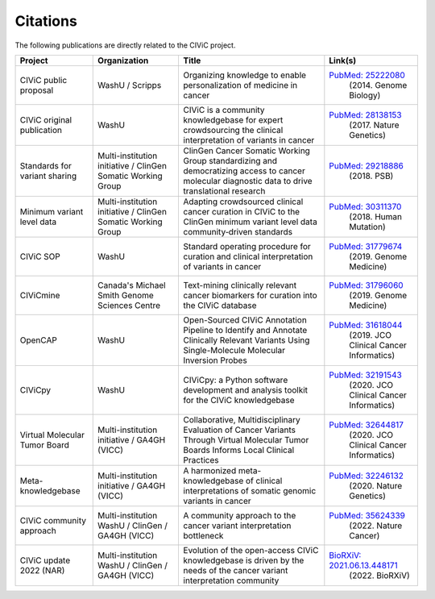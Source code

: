 Citations
=========

The following publications are directly related to the CIViC project.

=============================== ======================= =================================================== ===========================================================================================
Project                         Organization            Title                                               Link(s)
=============================== ======================= =================================================== ===========================================================================================
CIViC public proposal           WashU / Scripps         Organizing knowledge to enable personalization of   `PubMed: 25222080 <https://pubmed.ncbi.nlm.nih.gov/25222080/>`_ 
                                                        medicine in cancer                                   (2014. Genome Biology) 
CIViC original publication      WashU                   CIViC is a community knowledgebase for expert       `PubMed: 28138153 <https://pubmed.ncbi.nlm.nih.gov/28138153/>`_
                                                        crowdsourcing the clinical interpretation of         (2017. Nature Genetics)
                                                        variants in cancer
Standards for variant sharing   Multi-institution       ClinGen Cancer Somatic Working Group                `PubMed: 29218886 <https://pubmed.ncbi.nlm.nih.gov/29218886/>`_
                                initiative / ClinGen    standardizing and democratizing access to cancer     (2018. PSB)
                                Somatic Working Group   molecular diagnostic data to drive translational
                                                        research
Minimum variant level data      Multi-institution       Adapting crowdsourced clinical cancer curation in   `PubMed: 30311370 <https://pubmed.ncbi.nlm.nih.gov/30311370/>`_ 
                                initiative / ClinGen    CIViC to the ClinGen minimum variant level data      (2018. Human Mutation)
                                Somatic Working         community‐driven standards
                                Group
CIViC SOP                       WashU                   Standard operating procedure for curation and       `PubMed: 31779674 <https://pubmed.ncbi.nlm.nih.gov/31779674/>`_
                                                        clinical interpretation of variants in cancer        (2019. Genome Medicine)
CIViCmine                       Canada's Michael        Text-mining clinically relevant cancer biomarkers   `PubMed: 31796060 <https://pubmed.ncbi.nlm.nih.gov/31796060/>`_ 
                                Smith Genome            for curation into the CIViC database                 (2019. Genome Medicine)
                                Sciences Centre         
OpenCAP                         WashU                   Open-Sourced CIViC Annotation Pipeline to           `PubMed: 31618044 <https://pubmed.ncbi.nlm.nih.gov/31618044/>`_ 
                                                        Identify and Annotate Clinically Relevant Variants   (2019. JCO Clinical Cancer Informatics)
                                                        Using Single-Molecule Molecular Inversion Probes
CIViCpy                         WashU                   CIViCpy: a Python software development and          `PubMed: 32191543 <https://pubmed.ncbi.nlm.nih.gov/32191543/>`_           
                                                        analysis toolkit for the CIViC knowledgebase         (2020. JCO Clinical Cancer Informatics)
Virtual Molecular Tumor Board   Multi-institution       Collaborative, Multidisciplinary Evaluation of      `PubMed: 32644817 <https://pubmed.ncbi.nlm.nih.gov/32644817/>`_ 
                                initiative / GA4GH      Cancer Variants Through Virtual Molecular Tumor      (2020. JCO Clinical Cancer Informatics)
                                (VICC)                  Boards Informs Local Clinical Practices
Meta-knowledgebase              Multi-institution       A harmonized meta-knowledgebase of clinical         `PubMed: 32246132 <https://pubmed.ncbi.nlm.nih.gov/32246132/>`_ 
                                initiative / GA4GH      interpretations of somatic genomic variants in       (2020. Nature Genetics)
                                (VICC)                  cancer
CIViC community approach        Multi-institution       A community approach to the cancer variant          `PubMed: 35624339 <https://pubmed.ncbi.nlm.nih.gov/35624339/>`_
                                WashU / ClinGen /       interpretation bottleneck                            (2022. Nature Cancer)
                                GA4GH (VICC)
CIViC update 2022 (NAR)         Multi-institution       Evolution of the open-access CIViC knowledgebase    `BioRXiV: 2021.06.13.448171 <https://doi.org/10.1101/2021.06.13.448171/>`_
                                WashU / ClinGen /       is driven by the needs of the cancer variant         (2022. BioRXiV)
                                GA4GH (VICC)            interpretation community
=============================== ======================= =================================================== ===========================================================================================

